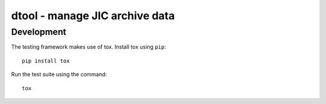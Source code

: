 dtool - manage JIC archive data
===============================


Development
-----------

The testing framework makes use of tox.
Install tox using ``pip``::

    pip install tox

Run the test suite using the command::

    tox
